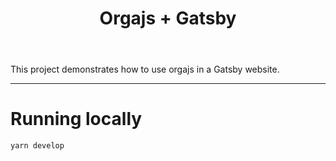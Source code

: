#+title: Orgajs + Gatsby

This project demonstrates how to use orgajs in a Gatsby website.

-----

* Running locally

#+begin_src shell
yarn develop
#+end_src
